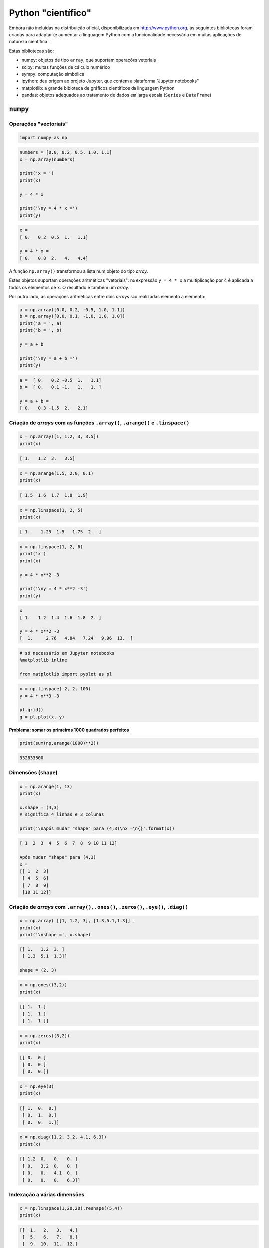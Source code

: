 
Python "científico"
===================

Embora não incluídas na distribuição oficial, disponibilizada em
http://www.python.org, as seguintes bibliotecas foram criadas para
adaptar (e aumentar a linguagem Python com a funcionalidade necessária
em muitas aplicações de natureza científica.

Estas bibliotecas são:

-  numpy: objetos de tipo ``array``, que suportam operações vetoriais
-  scipy: muitas funções de cálculo numérico
-  sympy: computação simbólica
-  ipython: deu origem ao projeto Jupyter, que contem a plataforma
   "Jupyter notebooks"
-  matplotlib: a grande bibloteca de gráficos científicos da linguagem
   Python
-  pandas: objetos adequados ao tratamento de dados em larga escala
   (``Series`` e ``DataFrame``)

.. figure:: images/sci_python.png
   :alt: 

``numpy``
---------

Operações "vectoriais"
~~~~~~~~~~~~~~~~~~~~~~

.. code-block:: ipython3

    import numpy as np

.. code-block:: ipython3

    numbers = [0.0, 0.2, 0.5, 1.0, 1.1]
    x = np.array(numbers)
    
    print('x = ')
    print(x)
    
    y = 4 * x
    
    print('\ny = 4 * x =')
    print(y)


.. code-block:: text

    x = 
    [ 0.   0.2  0.5  1.   1.1]
    
    y = 4 * x =
    [ 0.   0.8  2.   4.   4.4]
    

A função ``np.array()`` transformou a lista num objeto do tipo *array*.

Estes objetos suportam operações aritméticas "vetoriais": na expressão
``y = 4 * x`` a multiplicação por 4 é aplicada a todos os elementos de
``x``. O resultado é também um *array*.

Por outro lado, as operações aritméticas entre dois *arrays* são
realizadas elemento a elemento:

.. code-block:: ipython3

    a = np.array([0.0, 0.2, -0.5, 1.0, 1.1])
    b = np.array([0.0, 0.1, -1.0, 1.0, 1.0])
    print('a = ', a)
    print('b = ', b)
    
    y = a + b
    
    print('\ny = a + b =')
    print(y)


.. code-block:: text

    a =  [ 0.   0.2 -0.5  1.   1.1]
    b =  [ 0.   0.1 -1.   1.   1. ]
    
    y = a + b =
    [ 0.   0.3 -1.5  2.   2.1]
    

Criação de *arrays* com as funções ``.array()``, ``.arange()`` e ``.linspace()``
~~~~~~~~~~~~~~~~~~~~~~~~~~~~~~~~~~~~~~~~~~~~~~~~~~~~~~~~~~~~~~~~~~~~~~~~~~~~~~~~

.. code-block:: ipython3

    x = np.array([1, 1.2, 3, 3.5])
    print(x)


.. code-block:: text

    [ 1.   1.2  3.   3.5]
    

.. code-block:: ipython3

    x = np.arange(1.5, 2.0, 0.1)
    print(x)


.. code-block:: text

    [ 1.5  1.6  1.7  1.8  1.9]
    

.. code-block:: ipython3

    x = np.linspace(1, 2, 5)
    print(x)


.. code-block:: text

    [ 1.    1.25  1.5   1.75  2.  ]
    

.. code-block:: ipython3

    x = np.linspace(1, 2, 6)
    print('x')
    print(x)
    
    y = 4 * x**2 -3
    
    print('\ny = 4 * x**2 -3')
    print(y)


.. code-block:: text

    x
    [ 1.   1.2  1.4  1.6  1.8  2. ]
    
    y = 4 * x**2 -3
    [  1.     2.76   4.84   7.24   9.96  13.  ]
    

.. code-block:: ipython3

    # só necessário em Jupyter notebooks
    %matplotlib inline
    
    from matplotlib import pyplot as pl

.. code-block:: ipython3

    x = np.linspace(-2, 2, 100)
    y = 4 * x**3 -3
    
    pl.grid()
    g = pl.plot(x, y)



.. image:: 10_scientific_modules_files/10_scientific_modules_14_0.png


**Problema: somar os primeiros 1000 quadrados perfeitos**

.. code-block:: ipython3

    print(sum(np.arange(1000)**2))


.. code-block:: text

    332833500
    

Dimensões (``shape``)
~~~~~~~~~~~~~~~~~~~~~

.. code-block:: ipython3

    x = np.arange(1, 13)
    print(x)
    
    x.shape = (4,3)
    # significa 4 linhas e 3 colunas
    
    print('\nApós mudar "shape" para (4,3)\nx =\n{}'.format(x))


.. code-block:: text

    [ 1  2  3  4  5  6  7  8  9 10 11 12]
    
    Após mudar "shape" para (4,3)
    x =
    [[ 1  2  3]
     [ 4  5  6]
     [ 7  8  9]
     [10 11 12]]
    

Criação de *arrays* com ``.array()``, ``.ones()``, ``.zeros()``, ``.eye()``, ``.diag()``
~~~~~~~~~~~~~~~~~~~~~~~~~~~~~~~~~~~~~~~~~~~~~~~~~~~~~~~~~~~~~~~~~~~~~~~~~~~~~~~~~~~~~~~~

.. code-block:: ipython3

    x = np.array( [[1, 1.2, 3], [1.3,5.1,1.3]] )
    print(x)
    print('\nshape =', x.shape)


.. code-block:: text

    [[ 1.   1.2  3. ]
     [ 1.3  5.1  1.3]]
    
    shape = (2, 3)
    

.. code-block:: ipython3

    x = np.ones((3,2))
    print(x)


.. code-block:: text

    [[ 1.  1.]
     [ 1.  1.]
     [ 1.  1.]]
    

.. code-block:: ipython3

    x = np.zeros((3,2))
    print(x)


.. code-block:: text

    [[ 0.  0.]
     [ 0.  0.]
     [ 0.  0.]]
    

.. code-block:: ipython3

    x = np.eye(3)
    print(x)


.. code-block:: text

    [[ 1.  0.  0.]
     [ 0.  1.  0.]
     [ 0.  0.  1.]]
    

.. code-block:: ipython3

    x = np.diag([1.2, 3.2, 4.1, 6.3])
    print(x)


.. code-block:: text

    [[ 1.2  0.   0.   0. ]
     [ 0.   3.2  0.   0. ]
     [ 0.   0.   4.1  0. ]
     [ 0.   0.   0.   6.3]]
    

Indexação a várias dimensões
~~~~~~~~~~~~~~~~~~~~~~~~~~~~

.. code-block:: ipython3

    x = np.linspace(1,20,20).reshape((5,4))
    print(x)


.. code-block:: text

    [[  1.   2.   3.   4.]
     [  5.   6.   7.   8.]
     [  9.  10.  11.  12.]
     [ 13.  14.  15.  16.]
     [ 17.  18.  19.  20.]]
    

.. code-block:: ipython3

    a = x[3,1]
    
    print(x)
    print('\nx[3,1] =', a)


.. code-block:: text

    [[  1.   2.   3.   4.]
     [  5.   6.   7.   8.]
     [  9.  10.  11.  12.]
     [ 13.  14.  15.  16.]
     [ 17.  18.  19.  20.]]
    
    x[3,1] = 14.0
    

.. code-block:: ipython3

    a = x[3, :]
    
    print(x)
    print('\nx[3, :] =', a)


.. code-block:: text

    [[  1.   2.   3.   4.]
     [  5.   6.   7.   8.]
     [  9.  10.  11.  12.]
     [ 13.  14.  15.  16.]
     [ 17.  18.  19.  20.]]
    
    x[3, :] = [ 13.  14.  15.  16.]
    

.. code-block:: ipython3

    a = x[1:4, 1:4]
    
    print(x)
    print('\nx[1:4, 1:4] =')
    print(a)


.. code-block:: text

    [[  1.   2.   3.   4.]
     [  5.   6.   7.   8.]
     [  9.  10.  11.  12.]
     [ 13.  14.  15.  16.]
     [ 17.  18.  19.  20.]]
    
    x[1:4, 1:4] =
    [[  6.   7.   8.]
     [ 10.  11.  12.]
     [ 14.  15.  16.]]
    

Mas os slices de ``arrays`` unidimensionais também existem, tal como nas
listas:

.. code-block:: ipython3

    x =np.arange(0, 1.1, 0.1)[2:]
    print(x)


.. code-block:: text

    [ 0.2  0.3  0.4  0.5  0.6  0.7  0.8  0.9  1. ]
    

**Problema: mostrar que as diferenças entre os quadrados perfeitos
sucessivos são os numeros ímpares**

.. code-block:: ipython3

    quads = np.arange(12)**2
    print(quads)
    
    difs = quads[1:] - quads[0:-1]
    print(difs)


.. code-block:: text

    [  0   1   4   9  16  25  36  49  64  81 100 121]
    [ 1  3  5  7  9 11 13 15 17 19 21]
    

Indexação booleana
~~~~~~~~~~~~~~~~~~

.. code-block:: ipython3

    x = np.linspace(1, 10, 6)
    print('x =', x)
    
    a = x < 7
    print('\nx < 7')
    print(a)
    
    y = x[x < 7]
    print('\nx[x < 7]')
    print(y)


.. code-block:: text

    x = [  1.    2.8   4.6   6.4   8.2  10. ]
    
    x < 7
    [ True  True  True  True False False]
    
    x[x < 7]
    [ 1.   2.8  4.6  6.4]
    

**Problema: somar as raízes quadradas dos números inteiros até 100, mas
só as que sejam números inteiros**

.. code-block:: ipython3

    roots = np.arange(0,101)**0.5
    
    # usando a função np.trunc()
    s = sum(roots[np.trunc(roots) == roots])
    
    print(s)


.. code-block:: text

    55.0
    

Indexação com listas de inteiros ou outros *arrays*
~~~~~~~~~~~~~~~~~~~~~~~~~~~~~~~~~~~~~~~~~~~~~~~~~~~

.. code-block:: ipython3

    x = np.linspace(5, 15, 6)
    print('x =', x)
    
    i = [1,4,5]
    print('\ni =', i)
    
    y = x[i]
    print('\nx[i] =', y)


.. code-block:: text

    x = [  5.   7.   9.  11.  13.  15.]
    
    i = [1, 4, 5]
    
    x[i] = [  7.  13.  15.]
    

Funções associadas a *arrays*
~~~~~~~~~~~~~~~~~~~~~~~~~~~~~

Os objetos do tipo *array* possuem muitas funções associadas.

Algumas são:

-  ``.sum()`` que calcula a soma dos elementos
-  ``.mean()`` que calcula a média dos elementos
-  ``.var()`` que calcula a variância dos elementos
-  ``.std()`` que calcula o desvio padrão dos elementos
-  ``.prod()`` que calcula o produto dos elementos

-  ``.ptp()`` (*peak to peak*) que calcula o máximo - mínimo

-  ``.cumsum()`` que calcula a soma cumulativa dos elementos
-  ``.cumprod()`` que calcula o produto cumulativo dos elementos

No caso da aplicação destas funções a *arrays* multidimensionais,
podemos especifica um "eixo" para aplicar o cálculo.

Vejamos a aplicação da função ``.sum()`` a um *array* unidimensional:

.. code-block:: ipython3

    a = np.linspace(1,20,20).sum()
    print(a)


.. code-block:: text

    210.0
    

E agora 3 maneiras de aplicar a função ``.sum()`` a um array
multidimensional

.. code-block:: ipython3

    # Como se fosse unidimensional
    # aplicando a todos os elementos
    x = np.linspace(1,20,20).reshape((5,4))
    print(x)
    
    s = x.sum()
    print('\n', s)


.. code-block:: text

    [[  1.   2.   3.   4.]
     [  5.   6.   7.   8.]
     [  9.  10.  11.  12.]
     [ 13.  14.  15.  16.]
     [ 17.  18.  19.  20.]]
    
     210.0
    

.. code-block:: ipython3

    # Ao longo do eixo 0
    x = np.linspace(1,20,20).reshape((5,4))
    print(x)
    
    s = x.sum(axis=0)
    print('\n', s)


.. code-block:: text

    [[  1.   2.   3.   4.]
     [  5.   6.   7.   8.]
     [  9.  10.  11.  12.]
     [ 13.  14.  15.  16.]
     [ 17.  18.  19.  20.]]
    
     [ 45.  50.  55.  60.]
    

.. code-block:: ipython3

    # Ao longo do eixo 1
    x = np.linspace(1,20,20).reshape((5,4))
    print(x)
    
    s = x.sum(axis=1)
    print('\n', s)


.. code-block:: text

    [[  1.   2.   3.   4.]
     [  5.   6.   7.   8.]
     [  9.  10.  11.  12.]
     [ 13.  14.  15.  16.]
     [ 17.  18.  19.  20.]]
    
     [ 10.  26.  42.  58.  74.]
    

**Problema: mostrar que a série alternada dos inversos converge para log
2**

.. code-block:: ipython3

    i = np.arange(1,80)
    termos = (-1)**(i+1) * 1/i 
    s = termos.cumsum()
    print(s[:4])


.. code-block:: text

    [ 1.          0.5         0.83333333  0.58333333]
    

.. code-block:: ipython3

    i = np.arange(1,80)
    termos = (-1)**(i+1) * 1/i 
    s = termos.cumsum()
    
    pl.ylim(0.6, 0.8)
    pl.axhline(np.log(2), color='red')
    g = pl.plot(i,s, '-o')



.. image:: 10_scientific_modules_files/10_scientific_modules_51_0.png


.. code-block:: ipython3

    # Agora com 300 termos
    i = np.arange(1, 300)
    termos = (-1)**(i+1) * 1/i 
    s = termos.cumsum()
    
    pl.ylim(0.6, 0.8)
    pl.axhline(np.log(2), color='red')
    g = pl.plot(i,s, alpha=0.7)



.. image:: 10_scientific_modules_files/10_scientific_modules_52_0.png


Exemplos de algumas funcionalidade do ``numpy``.
------------------------------------------------

Geração de números aleatórios. (sub-módulo ``numpy.random``)
~~~~~~~~~~~~~~~~~~~~~~~~~~~~~~~~~~~~~~~~~~~~~~~~~~~~~~~~~~~~

Obter valores aleatórios das seguintes distribuições:

**Poisson** (usada para número de ocorrências durante um intervalo)

:math:`p(x, \lambda) = \frac{e^{-x} \lambda^x}{x!}` com
:math:`x = 0, 1, 2, ...`

**Normal (0,1)**

:math:`f(x) = \frac{1}{\sqrt{2\pi}} e^{-x^2 / 2}` com
:math:`x \in [-\infty, \infty]`

.. code-block:: ipython3

    print('20 valores aleatórios da dist. de Poisson')
    print(' com lambda = 3')
    
    x = np.random.poisson(3, 20)
    print(x)


.. code-block:: text

    20 valores aleatórios da dist. de Poisson
     com lambda = 3
    [6 2 0 4 1 9 1 4 2 5 0 3 4 7 7 2 3 5 1 4]
    

.. code-block:: ipython3

    print('5 valores aleatórios da distribuição N(0,1)')
    x = np.random.randn(5)
    print(x)


.. code-block:: text

    5 valores aleatórios da distribuição N(0,1)
    [ 1.04529894 -0.26523157  0.94498444  0.63413472 -1.38915953]
    

**Problema**: "Provar" que a média e a variância da distribuição de
Poisson são ambas iguais a :math:`\lambda`.

.. code-block:: ipython3

    sample = np.random.poisson(3, 100000)
    
    print('Média = ', sample.mean())
    
    print('Variância =', sample.var())


.. code-block:: text

    Média =  2.99868
    Variância = 3.0185382576
    

**Problema**: Mostar numericamente o *Teorema do Limite Central* para
uma distribuição de Poisson.

.. code-block:: ipython3

    # Distribuição de médias de amostras de 2
    sample = np.random.poisson(3, (100000,2) )
    
    means = sample.mean(axis=1)
    
    unique, counts = np.unique(means, return_counts=True)
    
    pl.vlines(unique, [0], counts, color='darkblue')
    g = pl.plot(unique, counts, 'o')



.. image:: 10_scientific_modules_files/10_scientific_modules_61_0.png


.. code-block:: ipython3

    # Distribuição de médias de amostras de 20
    sample = np.random.poisson(3, (100000,20) )
    means = sample.mean(axis=1)
    unique, counts = np.unique(means, return_counts=True)
    
    pl.vlines(unique, [0], counts, color='skyblue')
    g = pl.plot(unique, counts, 'o')



.. image:: 10_scientific_modules_files/10_scientific_modules_62_0.png


Matrizes e álgebra linear
~~~~~~~~~~~~~~~~~~~~~~~~~

.. code-block:: ipython3

    A = np.matrix([[1, 2, 3], [2, 1, 6], [1, 7, 4]])
    print('A\n', A)
    B = np.matrix([1,2,3]).T
    print('B\n', B)
    
    C = A * B
    print('\nC = A * B\n', C)


.. code-block:: text

    A
     [[1 2 3]
     [2 1 6]
     [1 7 4]]
    B
     [[1]
     [2]
     [3]]
    
    C = A * B
     [[14]
     [22]
     [27]]
    

.. code-block:: ipython3

    A = np.matrix([[1.0, 2, 3], [2, 1, 6], [1, 7, 4]])
    B = np.matrix([1,2,3]).T
    
    X = np.linalg.solve(A, B)
    print('Solução de A*X = B')
    print(X)


.. code-block:: text

    Solução de A*X = B
    [[-5.]
     [ 0.]
     [ 2.]]
    

``sympy``
---------

Símbolos e álgebra básica
~~~~~~~~~~~~~~~~~~~~~~~~~

.. code-block:: ipython3

    from sympy import Symbol
    
    x = Symbol('x')
    y = Symbol('y')
    
    print(x + y + x -y)


.. code-block:: text

    2*x
    

.. code-block:: ipython3

    a = (x+y)**2
    print(a)
    print(a.expand())
    print(a.subs(x, 1).expand())
    print(a.subs(x, 1).expand().subs(y, 1))


.. code-block:: text

    (x + y)**2
    x**2 + 2*x*y + y**2
    y**2 + 2*y + 1
    4
    

Limites
~~~~~~~

.. code-block:: ipython3

    from sympy import Symbol, limit, diff, integrate, sin, oo
    
    x = Symbol('x')
    y = Symbol('y')
    
    print(limit(sin(x)/x, x, 0))
    print(limit(x, x, oo))
    print(limit(1/x, x, oo))


.. code-block:: text

    1
    oo
    0
    

Derivadas e integrais
~~~~~~~~~~~~~~~~~~~~~

.. code-block:: ipython3

    print(diff(sin(x), x))
    print(diff(sin(2*x), x))
    print('----------------')
    expr = 2**x + x**2 -3
    print(expr)
    print(diff(expr, x))
    print(diff(expr, x, 3))


.. code-block:: text

    cos(x)
    2*cos(2*x)
    ----------------
    2**x + x**2 - 3
    2**x*log(2) + 2*x
    2**x*log(2)**3
    

.. code-block:: ipython3

    print(integrate(sin(x), x))


.. code-block:: text

    -cos(x)
    
